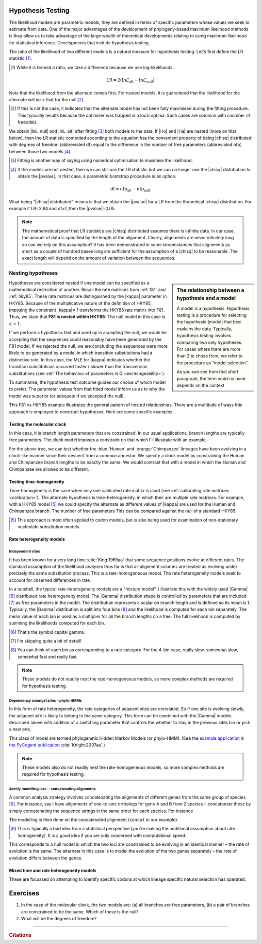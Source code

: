 Hypothesis Testing
==================

The likelihood models are parametric models, they are defined in terms of specific parameters whose values we seek to estimate from data. One of the major advantages of the development of phylogeny-based maximum likelihood methods is they allow us to take advantage of the large wealth of theoretical developments relating to using maximum likelihood for statistical inference. Developments that include hypothesis testing.

The ratio of the likelihood of two different models is a natural measure for hypothesis testing. Let's first define the LR statistic [#]_. 

.. [#] While it is termed a ratio, we take a difference because we use log-likelihoods.

.. index::
    triple: likelihood ratio; LR; hypothesis testing
    triple: number of free parameters; nfp; hypothesis testing
    triple: degrees of freedom; df; hypothesis testing

.. math::
    :name: likelihood_ratio

    \text{LR} = 2 (\ln \mathcal{L}_{\text{alt}} - \ln \mathcal{L}_{\text{null}})

Note that the likelihood from the alternate comes first. For nested models, it is guaranteed that the likelihood for the alternate will be ≥ that for the null [#]_.

.. [#] If this is not the case, it indicates that the alternate model has not been fully maximised during the fitting procedure. This typically results because the optimiser was trapped in a local optima. Such cases are common with cnumber of freeodels.

We obtain |lnL_null| and |lnL_alt| after fitting [#]_ both models to the data. If |Ho| and |Ha| are nested (more on that below), then the LR statistic computed according to the equation has the convenient property of being |chisq| distributed with degrees of freedom (abbreviated df) equal to the difference in the number of free parameters (abbreviated nfp) between those two models [#]_.

.. [#] Fitting is another way of saying using numerical optimisation to maximise the likelihood.

.. [#] If the models are not nested, then we can still use the LR statistic but we can no longer use the |chisq| distribution to obtain the |pvalue|. In that case, a parametric bootstrap procedure is an option.

.. math::
    :name: degrees_of_freedom

    \text{df} = \text{nfp}_{\text{alt}} - \text{nfp}_{\text{null}}

What being "|chisq| distributed" means is that we obtain the |pvalue| for a LR from the theoretical |chisq| distribution. For example if LR=3.84 and df=1, then the |pvalue|\ =0.05.

.. note:: The mathematical proof that LR statistics are |chisq| distributed assumes there is infinite data. In our case, the amount of data is specified by the length of the alignment. Clearly, alignments are never infinitely long so can we rely on this assumption? It has been demonstrated in some circumstances that alignments as short as a couple of hundred bases long are sufficient for the assumption of a |chisq| to be reasonable. The exact length will depend on the amount of variation between the sequences.

Nesting hypotheses
------------------

.. sidebar:: The relationship between a hypothesis and a model
    :name: hypothesis_model

    A model *is* a hypothesis. Hypothesis testing is a procedure for selecting the hypothesis (model) that best explains the data. Typically, hypothesis testing involves comparing two only hypotheses. For cases where there are more than 2 to chose from, we refer to the procedure as "model selection".
    
    As you can see from that short paragraph, the term which is used depends on the context.

Hypotheses are considered nested if one model can be specified as a mathematical restriction of another. Recall the rate matrices from :ref:`f81` and :ref:`hky85`. These rate matrices are distinguished by the |kappa| parameter in HKY85. Because of the multiplicative nature of the definition of HKY85, imposing the constraint |kappa|\= 1 transforms the HKY85 rate matrix into F81. Thus, we state that **F81 is nested within HKY85**. The null model in this case is :math:`\kappa=1`.

If we perform a hypothesis test and wind up in accepting the null, we would be accepting that the sequences could reasonably have been generated by the F81 model. If we rejected the null, we are concluding the sequences were more likely to be generated by a model in which transition substitutions had a distinctive rate. In this case, the MLE for |kappa| indicates whether the transition substitutions occurred faster / slower than the transversion substitutions (see :ref:`The behaviour of parameters in Q <exchangeability>`).

To summarise, the hypothesis test outcome guides our choice of which model to prefer. The parameter values from that fitted model inform us as to why the model was superior (or adequate if we accepted the null).

This F81 vs HKY85 example illustrates the general pattern of nested relationships. There are a multitude of ways this approach is employed to construct hypotheses. Here are some specific examples.

Testing the molecular clock
^^^^^^^^^^^^^^^^^^^^^^^^^^^

In this case, it is branch length parameters that are constrained. In our usual applications, branch lengths are typically free parameters. The clock model imposes a constraint on that which I'll illustrate with an example.

.. jupyter-execute::
    :hide-code:

    from cogent3 import make_tree

    tree = make_tree("((Chimpanzee:0.01,Human:0.01):0.02,Macaque:0.03)")
    dnd = tree.get_figure(style="angular")
    dnd.scale_bar = None
    dnd.tip_font.size = 16
    dnd.line_width = 3
    dnd.style_edges("Human", dict(color="blue"))
    dnd.style_edges("Chimpanzee", dict(color="orange"))
    dnd.show(height=400, width=500)

For the above tree, we can test whether the :blue:`Human` and :orange:`Chimpanzee` lineages have been evolving in a clock-like manner since their descent from a common ancestor. We specify a clock model by constraining the Human and Chimpanzee branch lengths to be exactly the same. We would contrast that with a model in which the Human and Chimpanzee are allowed to be different.

Testing time-homogeneity
^^^^^^^^^^^^^^^^^^^^^^^^

Time-homogeneity is the case when only one calibrated rate matrix is used (see :ref:`calibrating rate matrices <calibration>`). The alternate hypothesis is time-heterogeneity, in which their are multiple rate matrices. For example, with a HKY85 model [#]_ we could specify the alternate as different values of |kappa| are used for the Human and Chimpanzee branch. The number of free parameters This can be compared against the null of a standard HKY85.

.. [#] This approach is most often applied to codon models, but is also being used for examination of non-stationary nucleotide substitution models.

Rate heterogeneity models
^^^^^^^^^^^^^^^^^^^^^^^^^

Independent sites
"""""""""""""""""

It has been known for a very long time :cite:`King:1969aa` that some sequence positions evolve at different rates. The standard assumption of the likelihood analyses thus far is that all alignment columns are treated as evolving under precisely the same substitution process. This is a rate-homogeneous model. The rate heterogeneity models seek to account for observed differences in rate.

In a nutshell, the typical rate-heterogeneity models are a "mixture model". I illustrate this with the widely used |Gamma| [#]_ distributed rate heterogeneity model. The |Gamma| distribution shape is controlled by parameters that are included [#]_ as free parameters in the model. The distribution represents a scalar on branch length and is defined so its mean is 1. Typically, the |Gamma| distribution is split into four bins [#]_ and the likelihood is computed for each bin separately. The mean value of each bin is used as a multiplier for *all* the branch lengths on a tree. The full likelihood is computed by summing the likelihoods computed for each bin.

.. [#] That's the symbol capital gamma.
.. [#] I'm skipping quite a bit of detail!
.. [#] You can think of each bin as corresponding to a rate category. For the 4-bin case, really slow, somewhat slow, somewhat fast and really fast.

.. note:: These models do not readily nest the rate-homogeneous models, so more complex methods are required for hypothesis testing.

Dependency amongst sites – phylo-HMMs
"""""""""""""""""""""""""""""""""""""

In this form of rate heterogeneity, the rate categories of adjacent sites are correlated. So if one site is evolving slowly, the adjacent site is likely to belong to the same category. This form can be combined with the |Gamma| models described above with addition of a switching parameter that controls the whether to stay in the previous sites bin or pick a new one.

This class of model are termed phylogenetic Hidden Markov Models (or phylo-HMM). (See the `example application in the PyCogent publication <https://genomebiology.biomedcentral.com/articles/10.1186/gb-2007-8-8-r171/figures/5>`_ :cite:`Knight:2007aa`.)

.. note:: These models also do not readily nest the rate-homogeneous models, so more complex methods are required for hypothesis testing.

Jointly modelling loci — concatenating alignments
"""""""""""""""""""""""""""""""""""""""""""""""""

A common analysis strategy involves concatenating the alignments of different genes from the same group of species [#]_. For instance, say I have alignments of one-to-one orthologs for gene A and B from 2 species. I concatenate these by simply concatenating the sequence strings in the same order for each species. For instance

.. jupyter-execute::

    from cogent3 import make_aligned_seqs

    a = make_aligned_seqs(dict(B="AGA", A="AAA"), moltype="dna")
    a

.. jupyter-execute::

    b = make_aligned_seqs(dict(A="TTT", B="TCT"), moltype="dna")
    b

.. jupyter-execute::

    concat = a + b
    concat

The modelling is then done on the concatenated alignment (``concat`` in our example).

.. [#] This is typically a bad idea from a statistical perspective (you're making the additional assumption about rate homogeneity). It is a good idea if you are only concerned with computational speed.

This corresponds to a null model in which the two loci are constrained to be evolving in an identical manner – the rate of evolution is the same. The alternate in this case is to model the evolution of the two genes separately – the rate of evolution differs between the genes.

Mixed time and rate heterogeneity models
^^^^^^^^^^^^^^^^^^^^^^^^^^^^^^^^^^^^^^^^

These are focussed on attempting to identify specific codons at which lineage specific natural selection has operated.

.. todo:: parametric bootstrap

.. todo:: add citations

Exercises
=========

#. In the case of the molecular clock, the two models are: (a) all branches are free parameters, (b) a pair of branches are constrained to be the same. Which of these is the null?

#. What will be the degrees of freedom?

------

.. rubric:: Citations

.. bibliography:: /references.bib
    :filter: docname in docnames
    :style: alpha
